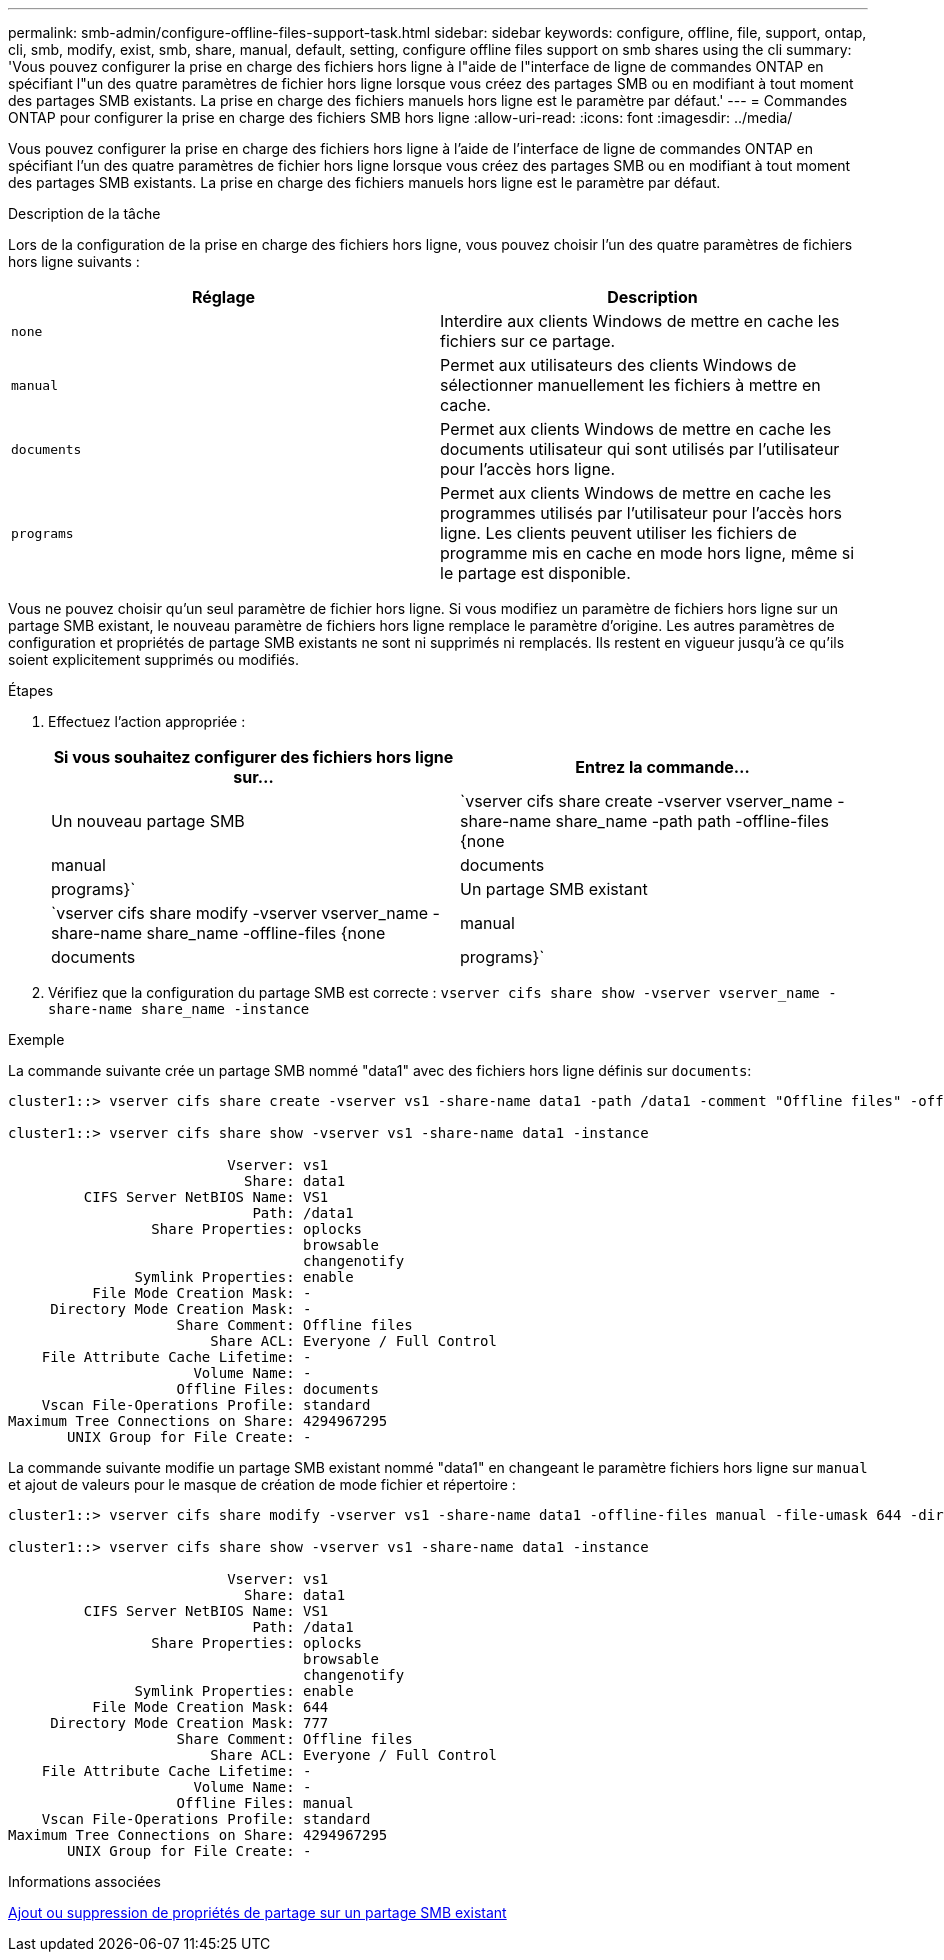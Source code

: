 ---
permalink: smb-admin/configure-offline-files-support-task.html 
sidebar: sidebar 
keywords: configure, offline, file, support, ontap, cli, smb, modify, exist, smb, share, manual, default, setting, configure offline files support on smb shares using the cli 
summary: 'Vous pouvez configurer la prise en charge des fichiers hors ligne à l"aide de l"interface de ligne de commandes ONTAP en spécifiant l"un des quatre paramètres de fichier hors ligne lorsque vous créez des partages SMB ou en modifiant à tout moment des partages SMB existants. La prise en charge des fichiers manuels hors ligne est le paramètre par défaut.' 
---
= Commandes ONTAP pour configurer la prise en charge des fichiers SMB hors ligne
:allow-uri-read: 
:icons: font
:imagesdir: ../media/


[role="lead"]
Vous pouvez configurer la prise en charge des fichiers hors ligne à l'aide de l'interface de ligne de commandes ONTAP en spécifiant l'un des quatre paramètres de fichier hors ligne lorsque vous créez des partages SMB ou en modifiant à tout moment des partages SMB existants. La prise en charge des fichiers manuels hors ligne est le paramètre par défaut.

.Description de la tâche
Lors de la configuration de la prise en charge des fichiers hors ligne, vous pouvez choisir l'un des quatre paramètres de fichiers hors ligne suivants :

|===
| Réglage | Description 


 a| 
`none`
 a| 
Interdire aux clients Windows de mettre en cache les fichiers sur ce partage.



 a| 
`manual`
 a| 
Permet aux utilisateurs des clients Windows de sélectionner manuellement les fichiers à mettre en cache.



 a| 
`documents`
 a| 
Permet aux clients Windows de mettre en cache les documents utilisateur qui sont utilisés par l'utilisateur pour l'accès hors ligne.



 a| 
`programs`
 a| 
Permet aux clients Windows de mettre en cache les programmes utilisés par l'utilisateur pour l'accès hors ligne. Les clients peuvent utiliser les fichiers de programme mis en cache en mode hors ligne, même si le partage est disponible.

|===
Vous ne pouvez choisir qu'un seul paramètre de fichier hors ligne. Si vous modifiez un paramètre de fichiers hors ligne sur un partage SMB existant, le nouveau paramètre de fichiers hors ligne remplace le paramètre d'origine. Les autres paramètres de configuration et propriétés de partage SMB existants ne sont ni supprimés ni remplacés. Ils restent en vigueur jusqu'à ce qu'ils soient explicitement supprimés ou modifiés.

.Étapes
. Effectuez l'action appropriée :
+
|===
| Si vous souhaitez configurer des fichiers hors ligne sur... | Entrez la commande... 


 a| 
Un nouveau partage SMB
 a| 
`vserver cifs share create -vserver vserver_name -share-name share_name -path path -offline-files {none|manual|documents|programs}`



 a| 
Un partage SMB existant
 a| 
`vserver cifs share modify -vserver vserver_name -share-name share_name -offline-files {none|manual|documents|programs}`

|===
. Vérifiez que la configuration du partage SMB est correcte : `vserver cifs share show -vserver vserver_name -share-name share_name -instance`


.Exemple
La commande suivante crée un partage SMB nommé "data1" avec des fichiers hors ligne définis sur `documents`:

[listing]
----
cluster1::> vserver cifs share create -vserver vs1 -share-name data1 -path /data1 -comment "Offline files" -offline-files documents

cluster1::> vserver cifs share show -vserver vs1 -share-name data1 -instance

                          Vserver: vs1
                            Share: data1
         CIFS Server NetBIOS Name: VS1
                             Path: /data1
                 Share Properties: oplocks
                                   browsable
                                   changenotify
               Symlink Properties: enable
          File Mode Creation Mask: -
     Directory Mode Creation Mask: -
                    Share Comment: Offline files
                        Share ACL: Everyone / Full Control
    File Attribute Cache Lifetime: -
                      Volume Name: -
                    Offline Files: documents
    Vscan File-Operations Profile: standard
Maximum Tree Connections on Share: 4294967295
       UNIX Group for File Create: -
----
La commande suivante modifie un partage SMB existant nommé "data1" en changeant le paramètre fichiers hors ligne sur `manual` et ajout de valeurs pour le masque de création de mode fichier et répertoire :

[listing]
----
cluster1::> vserver cifs share modify -vserver vs1 -share-name data1 -offline-files manual -file-umask 644 -dir-umask 777

cluster1::> vserver cifs share show -vserver vs1 -share-name data1 -instance

                          Vserver: vs1
                            Share: data1
         CIFS Server NetBIOS Name: VS1
                             Path: /data1
                 Share Properties: oplocks
                                   browsable
                                   changenotify
               Symlink Properties: enable
          File Mode Creation Mask: 644
     Directory Mode Creation Mask: 777
                    Share Comment: Offline files
                        Share ACL: Everyone / Full Control
    File Attribute Cache Lifetime: -
                      Volume Name: -
                    Offline Files: manual
    Vscan File-Operations Profile: standard
Maximum Tree Connections on Share: 4294967295
       UNIX Group for File Create: -
----
.Informations associées
xref:add-remove-share-properties-existing-share-task.adoc[Ajout ou suppression de propriétés de partage sur un partage SMB existant]
